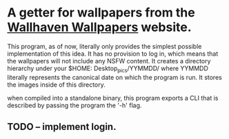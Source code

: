 * A getter for wallpapers from the [[http://alpha.wallhaven.cc][Wallhaven Wallpapers]] website.

This program, as of now, literally only provides the simplest possible
implementation of this idea. It has no provision to log in, which
means that the wallpapers will not include any NSFW content. It creates
a directory hierarchy under your $HOME: Desktop_pics/YYMMDD/ where
YYMMDD literally represents the canonical date on which the program is
run. It stores the images inside of this directory.

when compiled into a standalone binary, this program exports a CLI that is described by passing the program the '-h' flag. 

** TODO -- implement login.

